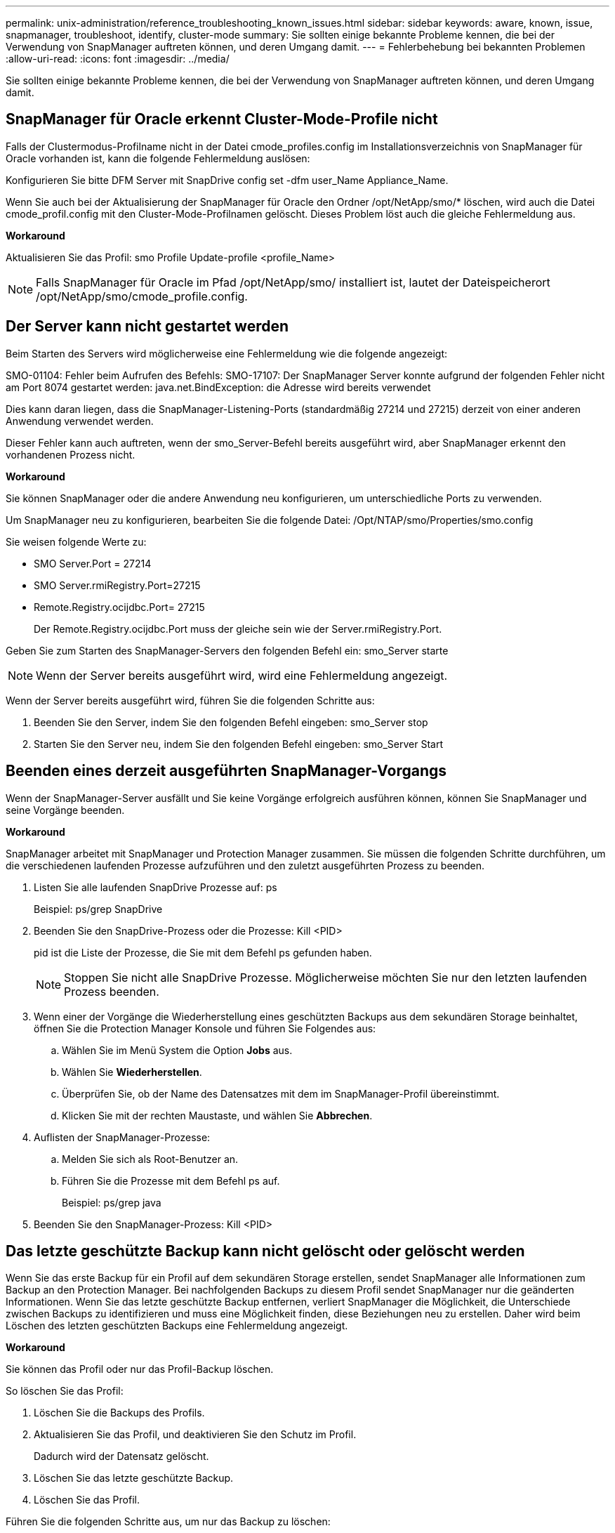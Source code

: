 ---
permalink: unix-administration/reference_troubleshooting_known_issues.html 
sidebar: sidebar 
keywords: aware, known, issue, snapmanager, troubleshoot, identify, cluster-mode 
summary: Sie sollten einige bekannte Probleme kennen, die bei der Verwendung von SnapManager auftreten können, und deren Umgang damit. 
---
= Fehlerbehebung bei bekannten Problemen
:allow-uri-read: 
:icons: font
:imagesdir: ../media/


[role="lead"]
Sie sollten einige bekannte Probleme kennen, die bei der Verwendung von SnapManager auftreten können, und deren Umgang damit.



== SnapManager für Oracle erkennt Cluster-Mode-Profile nicht

Falls der Clustermodus-Profilname nicht in der Datei cmode_profiles.config im Installationsverzeichnis von SnapManager für Oracle vorhanden ist, kann die folgende Fehlermeldung auslösen:

Konfigurieren Sie bitte DFM Server mit SnapDrive config set -dfm user_Name Appliance_Name.

Wenn Sie auch bei der Aktualisierung der SnapManager für Oracle den Ordner /opt/NetApp/smo/* löschen, wird auch die Datei cmode_profil.config mit den Cluster-Mode-Profilnamen gelöscht. Dieses Problem löst auch die gleiche Fehlermeldung aus.

*Workaround*

Aktualisieren Sie das Profil: smo Profile Update-profile <profile_Name>


NOTE: Falls SnapManager für Oracle im Pfad /opt/NetApp/smo/ installiert ist, lautet der Dateispeicherort /opt/NetApp/smo/cmode_profile.config.



== Der Server kann nicht gestartet werden

Beim Starten des Servers wird möglicherweise eine Fehlermeldung wie die folgende angezeigt:

SMO-01104: Fehler beim Aufrufen des Befehls: SMO-17107: Der SnapManager Server konnte aufgrund der folgenden Fehler nicht am Port 8074 gestartet werden: java.net.BindException: die Adresse wird bereits verwendet

Dies kann daran liegen, dass die SnapManager-Listening-Ports (standardmäßig 27214 und 27215) derzeit von einer anderen Anwendung verwendet werden.

Dieser Fehler kann auch auftreten, wenn der smo_Server-Befehl bereits ausgeführt wird, aber SnapManager erkennt den vorhandenen Prozess nicht.

*Workaround*

Sie können SnapManager oder die andere Anwendung neu konfigurieren, um unterschiedliche Ports zu verwenden.

Um SnapManager neu zu konfigurieren, bearbeiten Sie die folgende Datei: /Opt/NTAP/smo/Properties/smo.config

Sie weisen folgende Werte zu:

* SMO Server.Port = 27214
* SMO Server.rmiRegistry.Port=27215
* Remote.Registry.ocijdbc.Port= 27215
+
Der Remote.Registry.ocijdbc.Port muss der gleiche sein wie der Server.rmiRegistry.Port.



Geben Sie zum Starten des SnapManager-Servers den folgenden Befehl ein: smo_Server starte


NOTE: Wenn der Server bereits ausgeführt wird, wird eine Fehlermeldung angezeigt.

Wenn der Server bereits ausgeführt wird, führen Sie die folgenden Schritte aus:

. Beenden Sie den Server, indem Sie den folgenden Befehl eingeben: smo_Server stop
. Starten Sie den Server neu, indem Sie den folgenden Befehl eingeben: smo_Server Start




== Beenden eines derzeit ausgeführten SnapManager-Vorgangs

Wenn der SnapManager-Server ausfällt und Sie keine Vorgänge erfolgreich ausführen können, können Sie SnapManager und seine Vorgänge beenden.

*Workaround*

SnapManager arbeitet mit SnapManager und Protection Manager zusammen. Sie müssen die folgenden Schritte durchführen, um die verschiedenen laufenden Prozesse aufzuführen und den zuletzt ausgeführten Prozess zu beenden.

. Listen Sie alle laufenden SnapDrive Prozesse auf: ps
+
Beispiel: ps/grep SnapDrive

. Beenden Sie den SnapDrive-Prozess oder die Prozesse: Kill <PID>
+
pid ist die Liste der Prozesse, die Sie mit dem Befehl ps gefunden haben.

+

NOTE: Stoppen Sie nicht alle SnapDrive Prozesse. Möglicherweise möchten Sie nur den letzten laufenden Prozess beenden.

. Wenn einer der Vorgänge die Wiederherstellung eines geschützten Backups aus dem sekundären Storage beinhaltet, öffnen Sie die Protection Manager Konsole und führen Sie Folgendes aus:
+
.. Wählen Sie im Menü System die Option *Jobs* aus.
.. Wählen Sie *Wiederherstellen*.
.. Überprüfen Sie, ob der Name des Datensatzes mit dem im SnapManager-Profil übereinstimmt.
.. Klicken Sie mit der rechten Maustaste, und wählen Sie *Abbrechen*.


. Auflisten der SnapManager-Prozesse:
+
.. Melden Sie sich als Root-Benutzer an.
.. Führen Sie die Prozesse mit dem Befehl ps auf.
+
Beispiel: ps/grep java



. Beenden Sie den SnapManager-Prozess: Kill <PID>




== Das letzte geschützte Backup kann nicht gelöscht oder gelöscht werden

Wenn Sie das erste Backup für ein Profil auf dem sekundären Storage erstellen, sendet SnapManager alle Informationen zum Backup an den Protection Manager. Bei nachfolgenden Backups zu diesem Profil sendet SnapManager nur die geänderten Informationen. Wenn Sie das letzte geschützte Backup entfernen, verliert SnapManager die Möglichkeit, die Unterschiede zwischen Backups zu identifizieren und muss eine Möglichkeit finden, diese Beziehungen neu zu erstellen. Daher wird beim Löschen des letzten geschützten Backups eine Fehlermeldung angezeigt.

*Workaround*

Sie können das Profil oder nur das Profil-Backup löschen.

So löschen Sie das Profil:

. Löschen Sie die Backups des Profils.
. Aktualisieren Sie das Profil, und deaktivieren Sie den Schutz im Profil.
+
Dadurch wird der Datensatz gelöscht.

. Löschen Sie das letzte geschützte Backup.
. Löschen Sie das Profil.


Führen Sie die folgenden Schritte aus, um nur das Backup zu löschen:

. Erstellen Sie eine weitere Sicherungskopie des Profils.
. Übertragen der Backup-Kopie auf den sekundären Storage.
. Löschen Sie die vorherige Backup-Kopie.




== Zielnamen der Archivprotokolldatei können nicht verwaltet werden, wenn die Zielnamen Teil anderer Zielnamen sind

Wenn der Benutzer beim Erstellen einer Archiv-Log-Sicherung ein Ziel ausschließt, das Teil anderer Zielnamen ist, werden auch die anderen Zielnamen ausgeschlossen.

Angenommen, es gibt drei Ziele, die ausgeschlossen werden können: /Dest, /dest1 und /dest2. Beim Erstellen der Backup der Archivprotokolldatei, wenn Sie /dest mit dem Befehl ausschließen

[listing]
----
smo backup create -profile almsamp1 -data -online -archivelogs  -exclude-dest /dest
----
, SnapManager für Oracle schließt alle Ziele ab, die mit /dest beginnen.

*Workaround*

* Fügen Sie einen Pfadtrenner hinzu, nachdem Ziele in V€tarchiv_dest konfiguriert wurden. Ändern Sie z. B. /dest in /dest/.
* Bei der Erstellung eines Backups sollten Ziele berücksichtigt werden, anstatt Ziele auszuschließen.




== Die Wiederherstellung von Steuerdateien, die auf Automatic Storage Management (ASM) und nicht-ASM-Speicher multipliziert werden, schlägt fehl

Wenn die Steuerdateien auf ASM- und nicht-ASM-Speicher multipliziert werden, ist der Backup-Vorgang erfolgreich. Wenn Sie jedoch versuchen, Steuerdateien aus diesem erfolgreichen Backup wiederherzustellen, schlägt der Wiederherstellungsvorgang fehl.



== Der SnapManager Klonvorgang ist fehlgeschlagen

Wenn Sie ein Backup in SnapManager klonen, kann der DataFabric Manager Server Volumes möglicherweise nicht erkennen und die folgende Fehlermeldung anzeigen:

SMO-13032: Vorgang kann nicht ausgeführt werden: Clone Create. Root Cause: SMO-11007: Fehler beim Klonen vom Snapshot: FLOW-11019: Ausfall in ExecuteConnectionSteps: SD-00018: Fehler beim Erkennen von Storage für /mnt/datafile_clone3: SD-10016: Fehler beim Ausführen des SnapDrive Befehls "/usr/sbin/snapdrive Storage show -fs /mnt/datafile_clone3“: 0002-719 Warnung: Konnte nicht überprüft werden.SD Storage.Lesezugriff auf dem Volume: Manager:/vol_\Server:.1_vol_Manager auf dem benutzer.x1_20091122235002515

Grund: Ungültige Ressource angegeben. Seine ID wurde auf dem Operations Manager-Server 10.x.x.x nicht gefunden

Dies geschieht, wenn das Storage-System über eine große Anzahl von Volumes verfügt.

*Workaround*

Sie müssen einen der folgenden Schritte ausführen:

* Führen Sie auf dem Data Fabric Manager-Server dfm Host discover Storage_System aus.
+
Sie können den Befehl auch in eine Shell-Skript-Datei hinzufügen und einen Job im DataFabric Manager-Server planen, um das Skript in einem regelmäßigen Intervall zu ausführen.

* Erhöhen Sie den Wert von dfm-rbac-Wiederholungen in der SnapDrive.conf Datei.
+
SnapDrive verwendet den Standardwert für das Aktualisierungsintervall und die Standardanzahl von Wiederholungen. der Standardwert von dfm-rbac-retry-Sleep-Sek. ist 15 Sekunden und dfm-rbac-Wiederholungen ist 12 Iterationen.

+

NOTE: Das Operations Manager-Aktualisierungsintervall hängt von der Anzahl der Storage-Systeme, der Anzahl der Storage-Objekte im Storage-System und der Last auf dem DataFabric Manager-Server ab.

+
Führen Sie als Empfehlung Folgendes aus:

+
.. Führen Sie auf dem DataFabric Manager-Server den folgenden Befehl manuell für alle sekundären Speichersysteme aus, die mit dem Datensatz verbunden sind: dfm Host discover Storage_System
.. Verdoppeln Sie die für die Host-Erkennung benötigte Zeit und weisen sie diesen Wert DFM-rbac-retry-Sleep-Sek. zu.
+
Wenn der Vorgang beispielsweise 11 Sekunden in Anspruch nahm, können Sie den Wert von dfm-rbac-retry-Sleep-Sek. auf 22 (11*2) setzen.







== Die Größe der Repository-Datenbank wächst mit der Zeit, nicht mit der Anzahl der Backups

Die Größe der Repository-Datenbank wächst mit der Zeit, da SnapManager-Operationen Daten innerhalb des Schemas in den Repository-Datenbanktabellen einfügen oder löschen, was zu einer hohen Indexbelegung führt.

*Workaround*

Sie müssen die Indizes gemäß den Oracle-Richtlinien überwachen und neu erstellen, um den vom Repository-Schema belegten Speicherplatz zu steuern.



== Auf die SnapManager-Benutzeroberfläche kann nicht zugegriffen werden und SnapManager-Vorgänge schlagen fehl, wenn die Repository-Datenbank ausfällt

SnapManager-Vorgänge schlagen fehl und Sie können nicht auf die GUI zugreifen, wenn die Repository-Datenbank ausfällt.

In der folgenden Tabelle sind die verschiedenen Aktionen aufgeführt, die Sie ausführen möchten, sowie deren Ausnahmen:

|===


| Betrieb | Ausnahmen 


 a| 
Öffnen eines geschlossenen Repository
 a| 
Die folgende Fehlermeldung wird in SM_gui.log: [WARNUNG ]: SMO-01106: Beim Abfragen des Projektarchivs ist ein Fehler aufgetreten: Geschlossene Verbindung java.sql.SQLException: Geschlossene Verbindung.



 a| 
Aktualisieren eines geöffneten Projektarchivs durch Drücken von F5
 a| 
Eine Projektarchiv-Ausnahme wird in der GUI angezeigt und protokolliert auch eine NullPointerException in der Datei sm_gui.log.



 a| 
Aktualisieren des Hostservers
 a| 
Eine NullPointerException wird in der Datei sumo_gui.log protokolliert.



 a| 
Erstellen eines neuen Profils
 a| 
Im Fenster Profilkonfiguration wird eine NullPointerException angezeigt.



 a| 
Aktualisieren eines Profils
 a| 
Die folgende SQL-Ausnahme wird in SM_gui.log: [WARNUNG ] protokolliert: SMO-01106: Beim Abfragen des Projektarchivs ist ein Fehler aufgetreten: Geschlossene Verbindung.



 a| 
Zugriff auf ein Backup
 a| 
Die folgende Fehlermeldung wird in SM_gui.log protokolliert: Die Initialisierung einer Sammlung konnte nicht abgeschlossen werden.



 a| 
Anzeigen der Kloneigenschaften
 a| 
Die folgende Fehlermeldung wird in sm_gui.log protokolliert und sumo_gui.log: Die Initialisierung einer Sammlung konnte nicht abgeschlossen werden.

|===
*Workaround*

Sie müssen sicherstellen, dass die Repository-Datenbank ausgeführt wird, wenn Sie auf die GUI zugreifen möchten oder SnapManager-Vorgänge ausführen möchten.



== Es können keine temporären Dateien für die geklonte Datenbank erstellt werden

Wenn temporäre Tablespaces-Dateien der Zieldatenbank in Mount-Punkten platziert werden, die sich vom Mount-Punkt der Datendateien unterscheiden, ist der Klonvorgang erfolgreich, SnapManager kann jedoch keine temporären Dateien für die geklonte Datenbank erstellen.

*Workaround*

Sie müssen einen der folgenden Schritte ausführen:

* Stellen Sie sicher, dass die Zieldatenbank so angelegt ist, dass temporäre Dateien an demselben Bereitstellungspunkt wie die der Datendateien abgelegt werden.
* Manuelles Erstellen oder Hinzufügen temporärer Dateien in der geklonten Datenbank.




== Die Migration des Protokolls von NFSv3 zu NFSv4 ist nicht möglich

Sie können das Protokoll von NFSv3 zu NFSv4 migrieren, indem Sie den Parameter enable-migrate-nfs-Version in der Datei snapdrive.conf aktivieren. Während der Migration betrachtet SnapDrive nur die Protokollversion, unabhängig von den Mount-Point-Optionen wie rw, Forellenfiles, Nosuid usw.

Wenn Sie jedoch nach der Migration des Protokolls auf NFSv4 den Backup wiederherstellen, der mit NFSv3 erstellt wurde, tritt Folgendes auf:

* Wenn NFSv3 und NFSv4 auf Storage-Ebene aktiviert sind, ist die Wiederherstellung erfolgreich, wird aber mit den Mount-Point-Optionen bereitgestellt, die während des Backups verfügbar waren.
* Wenn nur NFSv4 auf Storage-Ebene aktiviert ist, ist der Wiederherstellungsvorgang erfolgreich und nur die Protokollversion (NFSv4) bleibt erhalten.
+
Die anderen Mount-Punkt-Optionen wie rw, Forellenfiles, Nosuid usw. werden jedoch nicht beibehalten.



*Workaround*

Sie müssen die Datenbank manuell herunterfahren, die Mount-Punkte der Datenbank aufheben und mit den vor der Wiederherstellung verfügbaren Optionen mounten.



== Das Backup der Data Guard Standby-Datenbank ist fehlgeschlagen

Wenn ein Archivprotokoll mit dem Dienstnamen der primären Datenbank konfiguriert ist, schlägt die Datensicherung der Data Guard Standby-Datenbank fehl.

*Workaround*

In der GUI müssen Sie *External Archive Log Location* angeben, der dem Dienstnamen der primären Datenbank entspricht.
